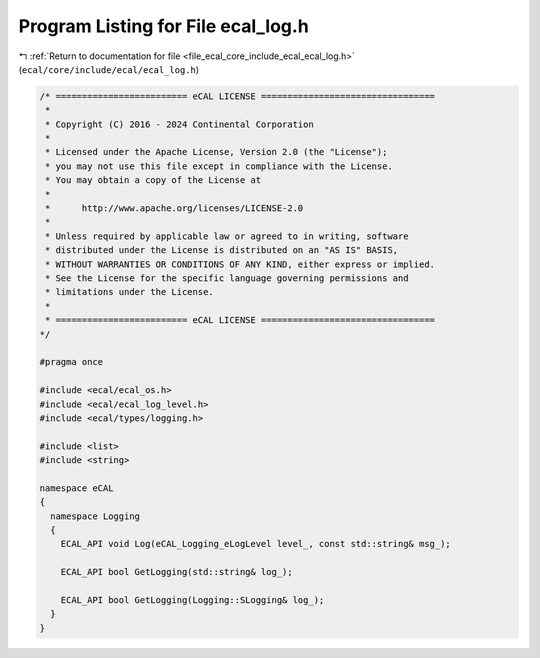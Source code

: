 
.. _program_listing_file_ecal_core_include_ecal_ecal_log.h:

Program Listing for File ecal_log.h
===================================

|exhale_lsh| :ref:`Return to documentation for file <file_ecal_core_include_ecal_ecal_log.h>` (``ecal/core/include/ecal/ecal_log.h``)

.. |exhale_lsh| unicode:: U+021B0 .. UPWARDS ARROW WITH TIP LEFTWARDS

.. code-block:: cpp

   /* ========================= eCAL LICENSE =================================
    *
    * Copyright (C) 2016 - 2024 Continental Corporation
    *
    * Licensed under the Apache License, Version 2.0 (the "License");
    * you may not use this file except in compliance with the License.
    * You may obtain a copy of the License at
    * 
    *      http://www.apache.org/licenses/LICENSE-2.0
    * 
    * Unless required by applicable law or agreed to in writing, software
    * distributed under the License is distributed on an "AS IS" BASIS,
    * WITHOUT WARRANTIES OR CONDITIONS OF ANY KIND, either express or implied.
    * See the License for the specific language governing permissions and
    * limitations under the License.
    *
    * ========================= eCAL LICENSE =================================
   */
   
   #pragma once
   
   #include <ecal/ecal_os.h>
   #include <ecal/ecal_log_level.h>
   #include <ecal/types/logging.h>
   
   #include <list>
   #include <string>
   
   namespace eCAL
   {  
     namespace Logging
     {
       ECAL_API void Log(eCAL_Logging_eLogLevel level_, const std::string& msg_);
   
       ECAL_API bool GetLogging(std::string& log_);
   
       ECAL_API bool GetLogging(Logging::SLogging& log_);
     }
   }

